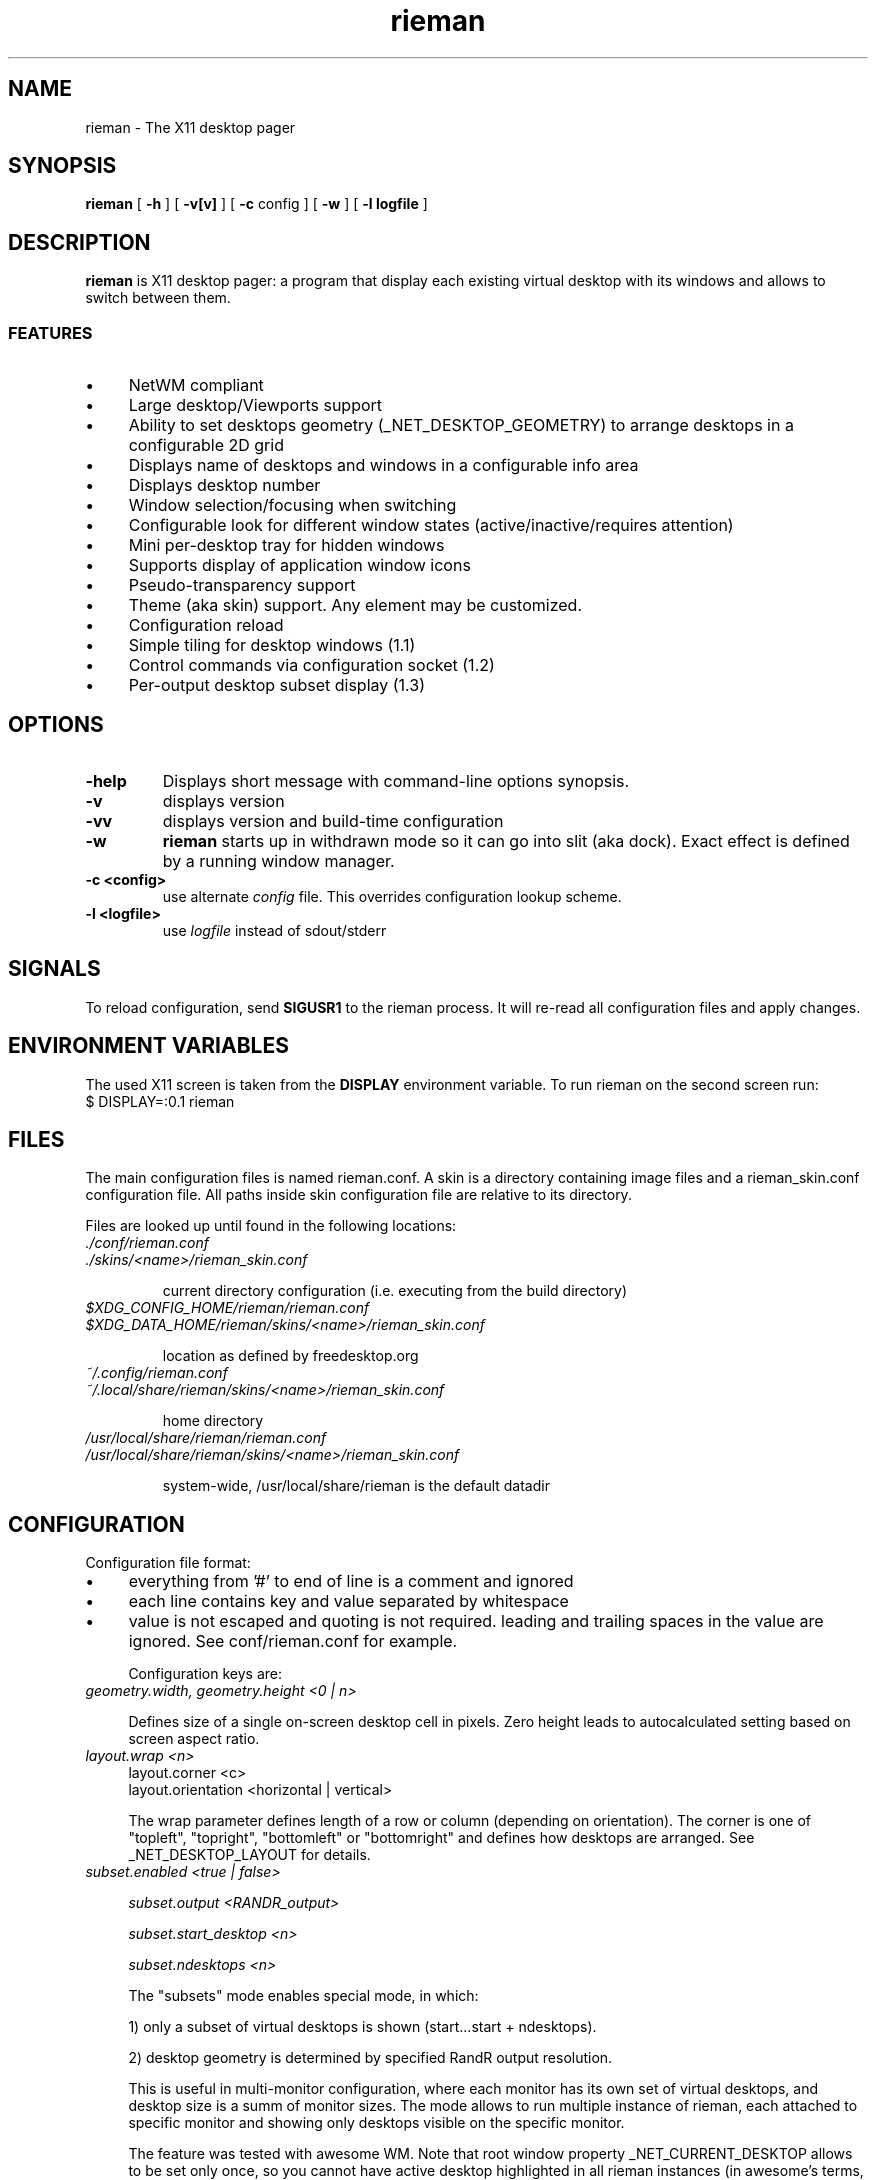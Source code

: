 .TH rieman 1 "2023-02-27" "GNU/Linux" "User's Manual"

.SH "NAME"
rieman \- The X11 desktop pager

.SH "SYNOPSIS"
.B rieman
[
.B \-h
]
[
.B \-v[v]
]
[
.B \-c
config
]
[
.B \-w
]
[
.B \-l logfile
]

.SH "DESCRIPTION"
.PP
.B rieman
is X11 desktop pager: a program that display each existing virtual
desktop with its windows and allows to switch between them.

.SS "FEATURES"
.IP \(bu 4
NetWM compliant
.IP \(bu 4
Large desktop/Viewports support
.IP \(bu 4
Ability to set desktops geometry (_NET_DESKTOP_GEOMETRY) to arrange
desktops in a configurable 2D grid
.IP \(bu 4
Displays name of desktops and windows in a configurable info area
.IP \(bu 4
Displays desktop number
.IP \(bu 4
Window selection/focusing when switching
.IP \(bu 4
Configurable look for different window states (active/inactive/requires attention)
.IP \(bu 4
Mini per-desktop tray for hidden windows
.IP \(bu 4
Supports display of application window icons
.IP \(bu 4
Pseudo-transparency support
.IP \(bu 4
Theme (aka skin) support. Any element may be customized.
.IP \(bu 4
Configuration reload
.IP \(bu 4
Simple tiling for desktop windows (1.1)
.IP \(bu 4
Control commands via configuration socket (1.2)
.IP \(bu 4
Per-output desktop subset display (1.3)


.SH "OPTIONS"
.TP
.B \-help
Displays short message with command-line options synopsis.
.TP
.B \-v
displays version

.TP
.B \-vv
displays version and build-time configuration

.TP
.B \-w
.B rieman
starts up in withdrawn mode so it can go into slit (aka dock). Exact
effect is defined by a running window manager.

.TP
.B \-c <config>
use alternate
.I config
file. This overrides configuration lookup scheme.

.TP
.B \-l <logfile>
use
.I logfile
instead of sdout/stderr

.SH "SIGNALS"
.PP

To reload configuration, send
.B SIGUSR1
to the rieman process. It will re-read all configuration files and apply
changes.

.SH "ENVIRONMENT VARIABLES"
.PP

The used X11 screen is taken from the
.B DISPLAY
environment variable.  To run rieman on the second screen run:
.TP
    $ DISPLAY=:0.1 rieman

.SH "FILES"

.PP
The main configuration files is named rieman.conf.
A skin is a directory containing image files and a
rieman_skin.conf configuration file. All paths inside
skin configuration file are relative to its directory.

Files are looked up until found in the following locations:

.TP
.I ./conf/rieman.conf
.TP
.I ./skins/<name>/rieman_skin.conf

current directory configuration (i.e. executing from the build directory)

.TP
.I
$XDG_CONFIG_HOME/rieman/rieman.conf
.TP
.I $XDG_DATA_HOME/rieman/skins/<name>/rieman_skin.conf

location as defined by freedesktop.org

.TP
.I ~/.config/rieman.conf
.TP
.I ~/.local/share/rieman/skins/<name>/rieman_skin.conf

home directory

.TP
.I /usr/local/share/rieman/rieman.conf
.TP
.I /usr/local/share/rieman/skins/<name>/rieman_skin.conf

system-wide, /usr/local/share/rieman is the default datadir

.SH "CONFIGURATION"

Configuration file format:

.IP \(bu 4
everything from '#' to end of line is a comment and ignored

.IP \(bu 4
each line contains key and value separated by whitespace

.IP \(bu 4
value is not escaped and quoting is not required. leading and trailing
spaces in the value are ignored. See conf/rieman.conf for example.

Configuration keys are:

.TP
.I geometry.width, geometry.height <0 | n>

Defines size of a single on-screen desktop cell in pixels. Zero height leads
to autocalculated setting based on screen aspect ratio.

.TP
.I layout.wrap <n>
   layout.corner <c>
   layout.orientation <horizontal | vertical>

The wrap parameter defines length of a row or column (depending on orientation).
The corner is one of "topleft", "topright", "bottomleft" or "bottomright" and
defines how desktops are arranged. See _NET_DESKTOP_LAYOUT for details.

.TP
.I subset.enabled <true | false>

.I subset.output <RANDR_output>

.I subset.start_desktop <n>

.I subset.ndesktops <n>

The "subsets" mode enables special mode, in which:

1) only a subset of virtual desktops is shown (start...start + ndesktops).

2) desktop geometry is determined by specified RandR output resolution.

This is useful in multi-monitor configuration, where each monitor has its
own set of virtual desktops, and desktop size is a summ of monitor sizes.
The mode allows to run multiple instance of rieman, each attached to
specific monitor and showing only desktops visible on the specific monitor.

The feature was tested with awesome WM. Note that root window property
_NET_CURRENT_DESKTOP allows to be set only once, so you cannot have active
desktop highlighted in all rieman instances (in awesome's terms, this is
currently selected tag, to which we have on access from outside).

.TP
.I appearance.skin <name>

Sets the skin name to use.

.TP
.I appearance.desktop_text <true | false>
   appearance.desktop_text.content <name|number>

If set, desktop number or name is displayed in the center of a desktop cell

.TP
.I appearance.desktop_pad <true | false>
   appearance.desktop_pad.position <above | below>

If set, little pad is drawn above or below desktop cell, which is used
to display desktop name (and for other purposes as well, like windows
names and icons for hidden windows)

.TP
.I appearance.window_icon <true | false>

If set, window icon is displayed additionally in a window rectangle

.TP
.I appearance.viewports  <true | false>

If set, viewports are displayed as a grid inside a desktop cell

.TP
.I appearance.minitray  <true | false>

If set, icons of a hidden windows are displayed in area, where desktop
name is shown; click on such an icon restores the window

.TP
.I window.withdrawn  <true | false>
    starts the pager in withdrawn state to put into dock/slit

.TP
.I window.dock  <true | false>
    sets window type to _NET_WM_WINDOW_TYPE_DOCK.
    Useful for WMs that expect it.

.TP
.I window.skip_taskbar  <true | false>

    If set, pager window is not shown in the taskbar

.TP
.I window.skip_pager  <true | false>

    If set, pager window is not shown in pagers

.TP
.I window.sticky  <true | false>

    If set, pager window appears on all desktops

.TP
.I window.position <topright | topleft | bottomright | bottomleft>
   window.dx <n>
   window.dy <n>

    Defines startup position on the screen. Note that in withdrawn mode
    window may be reparented and the setting will define position inside
    dock

    Optional dx and dy attributes control offset from x/y border at specified
    corner. By default, offsets are zero.

.TP
.I window.layer  <above | below | normal>

    Defines window layer

.TP
.I window.struts  <true | false>

.I window.struts.left <pixels>

.I window.struts.left_start_y <pixels>

.I window.struts.left_end_y <pixels>

.I window.struts.right right_start_y <pixels>

.I window.struts.right_end_y <pixels>

.I window.struts.top top_start_x <pixels>

.I window.struts.top_end_x <pixels>

.I window.struts.bottom <pixels>

.I window.struts.bottom_start_x <pixels>

.I window.struts.bottom_end <pixels>

   If enabled, defines values for_NET_WM_STRUT/_NET_WM_STRUT_PARTIAL which
   reserve place on screen borders for the window.

.TP
.I actions.change_desktop  <true | false>
   actions.change_desktop.mouse_button <left | right | middle>

    If set, mouse events are processed, allowing to switch desktops and focus
    windows. The mouse_button arguments selects the desired button.

.TP
.I actions.tile_windows <true | false>
   actions.tile_windows.mouse_button <left | right | middle>

    If set, mouse events are processed, allowing to tile windows on clicked
    desktop, using different tiling methods in a loop. Currently supported
    method is "fair" ported from the awesome WM, in horizontal and vertical modes.
    The mouse_button arguments selects the desired button.

.TP
.I control socket </path/to/socket>

   If set, rieman will listen for commands on UNIX DGRAM socket at specified
   path.  To send command, run the rieman executable with -m option and provide
   path to socket and comand, for example:

.I  $ rieman -m /path/to/ctl.sock exit

.SS "Recognized commands"

.IP \(bu 4
reload - reload configuration, see description above
.IP \(bu 4
exit - terminate the process
.IP \(bu 4
switch_desktop_left/right/up/down - switch desktop in 2D grid coordinates
.IP \(bu 4
switch_desktop_prev/next - switch to prev/next desktop by order
.IP \(bu 4
tile_current_desktop - tile windows on current desktop, one layout per command


.SH "SKIN CONFIGURATION"

The skin configuration defines following elements:
.IP \(bu 4
fonts - font specification for pager elements
.IP \(bu 4
backgrounds - textures specifications for pager elements
.IP \(bu 4
borders - borders specification for pager elements
.IP \(bu 4
icons - icons settings

.TP
The font attributes are:
.TP
.I fonts.<item>.face <freetype_def>
   fonts.<item>.size <n>
   fonts.<item>.color <[0x]base16-value>

.I face
is passed to fontconfig, check corresponding docs. Example "Droid Sans:10:Bold".
.I size
is the actual size in pixels that will be used to show it on screen.
.I color
is a hex number.

.TP
The backgrounds attributes are:
.TP
.I backgrounds.<item>.type <image | color>
   backgrounds.<item>.alpha <0..1>
   backgrounds.<item>.src <path | :root:>
   backgrounds.<item>.color <[0x]base16-value>

For
.I image,
src attribute must be specified with a path to PNG image, or a special value
.I ":root:"
which will use existing root background. If type is
.I color, use specified color


The
.I alpha
attribute defines transparency of a texture.

Following items are configurable in backgrounds: pager, desktop, desktop-pad,
desktop-active, viewport, viewport-active, window, window-active,
window-attention.

.TP
The borders attributes are:
.TP
.I borders.<item>.width <n>
   borders.<item>.type <image|color>
   borders.<item>.alpha <0..1>
   borders.<item> tiles <path> |
   borders.<item>.color <[0x]base16-value>

Defines border around some element. If
.I width
is zero, no border is applied. Border can be either
.I color
or
.I image.
Image border is a texture with tiles. Texture is 4x4 tiles, each
.I width
pixels square.
The
.I alpha
parameter is identical to those of
.I background

Following items are configurable in borders: pager,
desktop-active, viewport, viewport-active, window, window-active,
window-attention.

.TP
Stylable pager elemnts:

.TP
.I pager

Defines the most bottom element for the whole pager. Transparent skins will
use image and src=":root:" as background.

.TP
.I desktop, desktop-active

Desktop cell; -active is for currently selected desktop and a desktop under mouse.

.TP
.I desktop-pad

Area below or above the desktop cell reserverd for name/minitray

.TP
.I viewport, viewport-active

Viewport area inside desktop cell

.TP
.I window, window-active, window-attention

Windows in the pager. The 'active' is for focused windows and windows under mouse.
The 'attention' is for windows that have 'REQUIRE_ATTENTION' state property, for
example some messaging app with arrived message pending, or newly created
window.

.TP
.I icons.window.alpha <0..1>
   icons.window.fallback <path>

Defines alpha level for window icons and image to use for windows that have
no icons

.SH CHANGES

In version 1.2 all XML configuration was replaced with "conf" simple plaintext
format, both for configuration and skins.
Old files (configuration and skins) can be converted to new format using
script/migrate_to_conf.sh script (xsltproc utility is required)

Version 1.1 of skins removed /colors section with list of colordef's that
could be referenced from skin. Instead, color is specified directly,
using "color" attribute with hexadecimal value.

.SH "AUTHORS"

The rieman was written by Vladimir Khomutov.

.SH "SEE ALSO"
.BR xprop (1),
.BR xwininfo (1),
.TP
.BR https://specifications.freedesktop.org/wm-spec/wm-spec-latest.html
.TP
.BR https://standards.freedesktop.org/basedir-spec/basedir-spec-latest.html
.TP
.BR https://www.freedesktop.org/software/fontconfig/fontconfig-user

